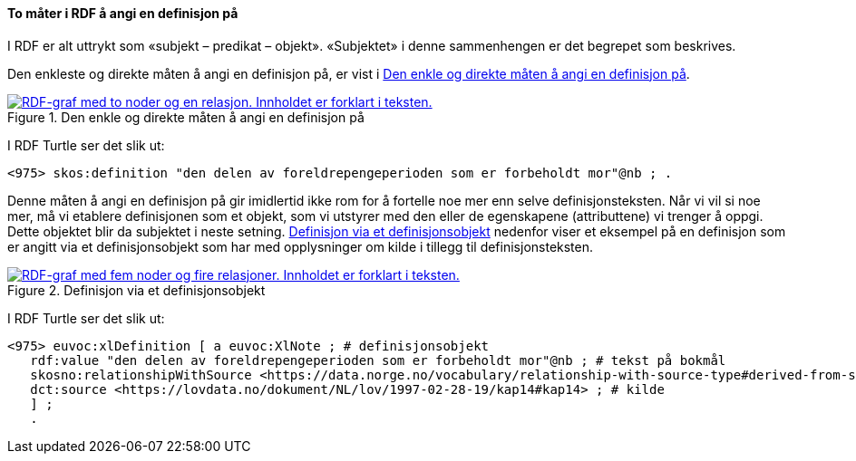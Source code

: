 ==== To måter i RDF å angi en definisjon på [[To-RDF-måter-definisjon]]


I RDF er alt uttrykt som «subjekt – predikat – objekt». «Subjektet» i denne sammenhengen er det begrepet som beskrives.

Den enkleste og direkte måten å angi en definisjon på, er vist i <<Figur-den-enkle-måten-definisjon>>.

[[Figur-den-enkle-måten-definisjon]]
.Den enkle og direkte måten å angi en definisjon på
[link=images/RDF-eksempel-definisjon-1.png]
image::images/RDF-eksempel-definisjon-1.png[alt="RDF-graf med to noder og en relasjon. Innholdet er forklart i teksten."]

I RDF Turtle ser det slik ut:
-----
<975> skos:definition "den delen av foreldrepengeperioden som er forbeholdt mor"@nb ; .
-----

Denne måten å angi en definisjon på gir imidlertid ikke rom for å fortelle noe mer enn selve definisjonsteksten. Når vi vil si noe mer, må vi etablere definisjonen som et objekt, som vi utstyrer med den eller de egenskapene (attributtene) vi trenger å oppgi. Dette objektet blir da subjektet i neste setning. <<Figur-definisjon-via-definisjonsobjekt>> nedenfor viser et eksempel på en definisjon som er angitt via et definisjonsobjekt som har med opplysninger om kilde i tillegg til definisjonsteksten.

[[Figur-definisjon-via-definisjonsobjekt]]
.Definisjon via et definisjonsobjekt
[link=images/RDF-eksempel-definisjon-2.png]
image::images/RDF-eksempel-definisjon-2.png[alt="RDF-graf med fem noder og fire relasjoner. Innholdet er forklart i teksten."]

I RDF Turtle ser det slik ut:
-----
<975> euvoc:xlDefinition [ a euvoc:XlNote ; # definisjonsobjekt
   rdf:value "den delen av foreldrepengeperioden som er forbeholdt mor"@nb ; # tekst på bokmål
   skosno:relationshipWithSource <https://data.norge.no/vocabulary/relationship-with-source-type#derived-from-source> ; # forhold til kilde ‘basert på kilde’
   dct:source <https://lovdata.no/dokument/NL/lov/1997-02-28-19/kap14#kap14> ; # kilde
   ] ;
   .
-----
